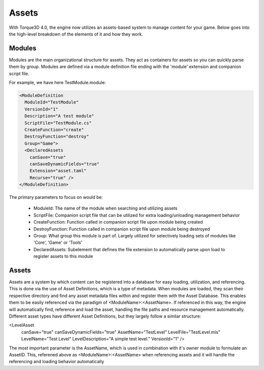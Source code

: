 Assets
========

With Torque3D 4.0, the engine now utilizes an assets-based system to manage content for your game. 
Below goes into the high-level breakdown of the elements of it and how they work.

Modules
------------
Modules are the main organizational structure for assets. They act as containers for assets so you
can quickly parse them by group. Modules are defined via a module definition file ending with the 'module' extension and companion script file.

For example, we have here TestModule.module:

.. code-block:: xml

  <ModuleDefinition
    ModuleId="TestModule"
    VersionId="1"
    Description="A test module"
    ScriptFile="TestModule.cs"
    CreateFunction="create"
    DestroyFunction="destroy"
    Group="Game">
    <DeclaredAssets
      canSave="true"
      canSaveDynamicFields="true"
      Extension="asset.taml"
      Recurse="true" />
  </ModuleDefinition>

The primary parameters to focus on would be:

  * ModuleId: The name of the module when searching and utilizing assets
  * ScriptFile: Companion script file that can be utilized for extra loading/unloading management behavior
  * CreateFunction: Function called in companion script file upon module being created
  * DestroyFunction: Function called in companion script file upon module being destroyed
  * Group: What group this module is part of. Largely utilized for selectively loading sets of modules like 'Core', 'Game' or 'Tools'
  * DeclaredAssets: Subelement that defines the file extension to automatically parse upon load to register assets to this module

Assets
------------
Assets are a system by which content can be registered into a database for easy loading, utilization, and referencing.
This is done via the use of Asset Definitions, which is a type of metadata. When modules are loaded, they scan
their respective directory and find any asset metadata files within and register them with the Asset Database. This enables them
to be easily referenced via the paradigm of <ModuleName>:<AssetName>. If referenced in this way, the engine will automatically find, reference
and load the asset, handling the file paths and resource management automatically. Different asset types have different Asset Definitions,
but they largely follow a similar structure:

.. code-block:: xml

<LevelAsset
    canSave="true"
    canSaveDynamicFields="true"
    AssetName="TestLevel"
    LevelFile="TestLevel.mis"
    LevelName="Test Level"
    LevelDescription="A simple test level."
    VersionId="1" />

The most important parameter is the AssetName, which is used in combination with it's owner module to formulate an
AssetID. This, referened above as <ModuleName>:<AssetName> when referencing assets and it will handle the referencing 
and loading behavior automatically